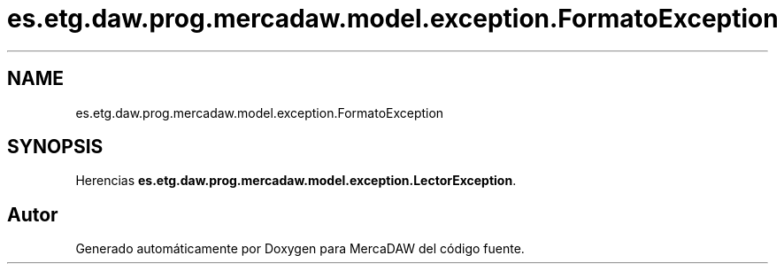 .TH "es.etg.daw.prog.mercadaw.model.exception.FormatoException" 3 "Domingo, 19 de Mayo de 2024" "MercaDAW" \" -*- nroff -*-
.ad l
.nh
.SH NAME
es.etg.daw.prog.mercadaw.model.exception.FormatoException
.SH SYNOPSIS
.br
.PP
.PP
Herencias \fBes\&.etg\&.daw\&.prog\&.mercadaw\&.model\&.exception\&.LectorException\fP\&.

.SH "Autor"
.PP 
Generado automáticamente por Doxygen para MercaDAW del código fuente\&.
